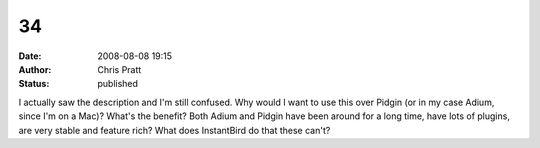34
##
:date: 2008-08-08 19:15
:author: Chris Pratt
:status: published

I actually saw the description and I'm still confused. Why would I want to use this over Pidgin (or in my case Adium, since I'm on a Mac)? What's the benefit? Both Adium and Pidgin have been around for a long time, have lots of plugins, are very stable and feature rich? What does InstantBird do that these can't?
